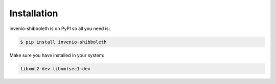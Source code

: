 Installation
============

invenio-shibboleth is on PyPI so all you need is:

.. code-block:: console

   $ pip install invenio-shibboleth

Make sure you have installed in your system: 

.. code-block:: console

   libxml2-dev libxmlsec1-dev
